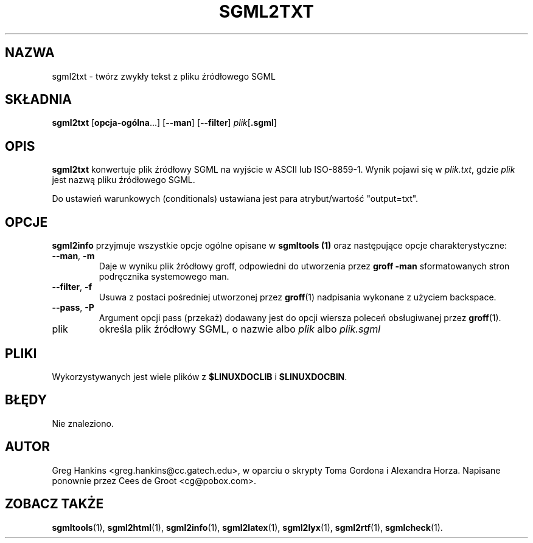 .\" {PTM/WK/2000-VI}
.\" Process this file with
.\" groff -man -Tascii sgml2txt.1
.\"
.TH SGML2TXT 1 "10 listopada 1997"
.SH NAZWA
sgml2txt \- twórz zwykły tekst z pliku źródłowego SGML
.SH SKŁADNIA
.B sgml2txt
.RB [ opcja-ogólna ...]
.RB [ --man ]
.RB [ --filter ]
.IR plik [\fB.sgml\fP]
.SH OPIS
.B sgml2txt
konwertuje plik źródłowy SGML na wyjście w ASCII lub ISO-8859-1.
Wynik pojawi się w
.IR plik.txt ,
gdzie
.I plik
jest nazwą pliku źródłowego SGML.
.LP
Do ustawień warunkowych (conditionals) ustawiana jest para atrybut/wartość
"output=txt".
.SH OPCJE
.B sgml2info
przyjmuje wszystkie opcje ogólne opisane w
.B sgmltools (1)
oraz następujące opcje charakterystyczne:
.TP
.BR --man ", " -m
Daje w wyniku plik źródłowy groff, odpowiedni do utworzenia przez
.B groff -man
sformatowanych stron podręcznika systemowego man.
.TP
.BR --filter ", " -f
Usuwa z postaci pośredniej utworzonej przez
.BR groff (1)
nadpisania wykonane z użyciem backspace.
.TP
.BR --pass ", " -P
Argument opcji pass (przekaż) dodawany jest do opcji wiersza poleceń
obsługiwanej przez
.BR groff (1).
.IP plik
określa plik źródłowy SGML, o nazwie albo
.I plik
albo
.I plik.sgml
.SH PLIKI
Wykorzystywanych jest wiele plików z
.B $LINUXDOCLIB
i
.BR $LINUXDOCBIN .
.SH BŁĘDY
Nie znaleziono.
.SH AUTOR
Greg Hankins <greg.hankins@cc.gatech.edu>, w oparciu o skrypty
Toma Gordona i Alexandra Horza.
Napisane ponownie przez Cees de Groot <cg@pobox.com>.
.SH "ZOBACZ TAKŻE"
.BR sgmltools (1),
.BR sgml2html (1),
.BR sgml2info (1),
.BR sgml2latex (1),
.BR sgml2lyx (1),
.BR sgml2rtf (1),
.BR sgmlcheck (1).
